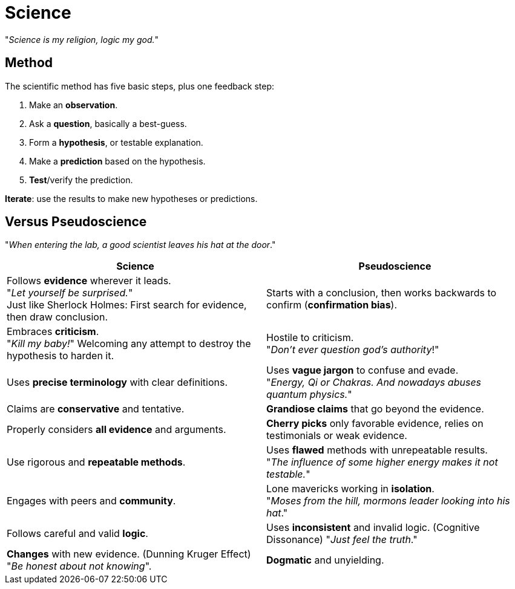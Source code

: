 = Science

"_Science is my religion, logic my god._"

== Method

The scientific method has five basic steps, plus one feedback step:

. Make an *observation*.
. Ask a *question*, basically a best-guess.
. Form a *hypothesis*, or testable explanation.
. Make a *prediction* based on the hypothesis.
. *Test*/verify the prediction.

*Iterate*: use the results to make new hypotheses or predictions.

== Versus Pseudoscience

"_When entering the lab, a good scientist leaves his hat at the door_."

[width="100%"]
|=======
|Science |Pseudoscience

|Follows *evidence* wherever it leads. +
"_Let yourself be surprised._" +
Just like Sherlock Holmes: First search for evidence, then draw conclusion.
| Starts with a conclusion, then works backwards to confirm (*confirmation bias*).

| Embraces *criticism*. +
"_Kill my baby!_" Welcoming any attempt to destroy the hypothesis to harden it.
| Hostile to criticism. +
"_Don't ever question god's authority_!"

| Uses *precise terminology* with clear definitions.
| Uses *vague jargon* to confuse and evade. +
"_Energy, Qi or Chakras.
And nowadays abuses quantum physics._"

| Claims are *conservative* and tentative.
| *Grandiose claims* that go beyond the evidence.

| Properly considers *all evidence* and arguments.
| *Cherry picks* only favorable evidence, relies on testimonials or weak evidence.

| Use rigorous and *repeatable methods*.
| Uses *flawed* methods with unrepeatable results. +
"_The influence of some higher energy makes it not testable._"

| Engages with peers and *community*.
| Lone mavericks working in *isolation*. +
"_Moses from the hill, mormons leader looking into his hat_."

| Follows careful and valid *logic*.
| Uses *inconsistent* and invalid logic.
(Cognitive Dissonance) "_Just feel the truth_."

| *Changes* with new evidence.
(Dunning Kruger Effect) +
"_Be honest about not knowing_".
| *Dogmatic* and unyielding.

|=======

